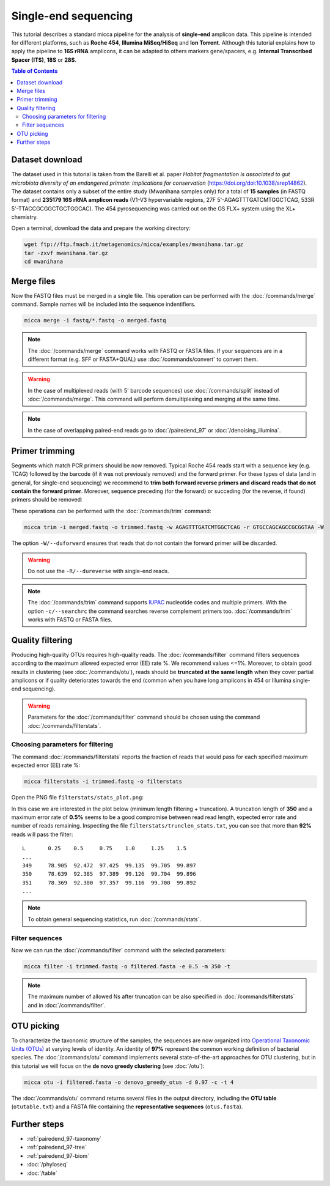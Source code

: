 Single-end sequencing
=====================

This tutorial describes a standard micca pipeline for the analysis of
**single-end** amplicon data. This pipeline is intended for different platforms,
such as **Roche 454**, **Illumina MiSeq/HiSeq** and **Ion Torrent**. Although
this tutorial explains how to apply the pipeline to **16S rRNA** amplicons, it
can be adapted to others markers gene/spacers, e.g. **Internal Transcribed
Spacer (ITS)**, **18S** or **28S**.

.. contents:: Table of Contents
   :local:


Dataset download
----------------

The dataset used in this tutorial is taken from the Barelli et al. paper
*Habitat fragmentation is associated to gut microbiota diversity of an
endangered primate: implications for conservation*
(https://doi.org/doi:10.1038/srep14862). The dataset contains only a subset of
the entire study (Mwanihana samples only) for a total of **15 samples** (in
FASTQ format) and **235179 16S rRNA amplicon reads** (V1-V3 hypervariable
regions, 27F 5'-AGAGTTTGATCMTGGCTCAG, 533R 5'-TTACCGCGGCTGCTGGCAC). The 454
pyrosequencing was carried out on the GS FLX+ system using the XL+ chemistry.

Open a terminal, download the data and prepare the working directory:

.. code-block:: sh

    wget ftp://ftp.fmach.it/metagenomics/micca/examples/mwanihana.tar.gz
    tar -zxvf mwanihana.tar.gz
    cd mwanihana

Merge files
-----------

Now the FASTQ files must be merged in a single file. This operation
can be performed with the :doc:`/commands/merge` command. Sample names
will be included into the sequence indentifiers.

.. code-block:: sh

    micca merge -i fastq/*.fastq -o merged.fastq

.. Note::

    The :doc:`/commands/merge` command works with FASTQ or FASTA files. If your
    sequences are in a different format (e.g. SFF or FASTA+QUAL) use
    :doc:`/commands/convert` to convert them.

.. Warning::

   In the case of multiplexed reads (with 5' barcode sequences) use
   :doc:`/commands/split` instead of :doc:`/commands/merge`. This command will
   perform demultiplexing and merging at the same time.

.. Note::

   In the case of overlapping paired-end reads go to :doc:`/pairedend_97` or 
   :doc:`/denoising_illumina`.

.. _singleend-primer_trimming:

Primer trimming
---------------

Segments which match PCR primers should be now removed. Typical Roche 454 reads
start with a sequence key (e.g. TCAG) followed by the barcode (if it was not
previously removed) and the forward primer. For these types of data (and in
general, for single-end sequencing) we recommend to **trim both forward reverse
primers and discard reads that do not contain the forward primer**. Moreover,
sequence preceding (for the forward) or succeding (for the reverse, if found)
primers should be removed:

.. image:: /images/read454.png
    :align: center
    :scale: 50%

These operations can be performed with the :doc:`/commands/trim` command:

.. code-block:: sh

   micca trim -i merged.fastq -o trimmed.fastq -w AGAGTTTGATCMTGGCTCAG -r GTGCCAGCAGCCGCGGTAA -W

The option ``-W/--duforward`` ensures that reads that do not contain
the forward primer will be discarded.

.. Warning::

   Do not use the ``-R/--dureverse`` with single-end reads.

.. Note::

   The :doc:`/commands/trim` command supports `IUPAC
   <http://www.bioinformatics.org/sms/iupac.html>`_ nucleotide codes and
   multiple primers. With the option ``-c/--searchrc`` the command searches
   reverse complement primers too. :doc:`/commands/trim` works with FASTQ or
   FASTA files.

.. _singleend-quality_filtering:

Quality filtering
-----------------

Producing high-quality OTUs requires high-quality reads. The
:doc:`/commands/filter` command filters sequences according to the maximum
allowed expected error (EE) rate %. We recommend values
<=1%. Moreover, to obtain good results in clustering (see :doc:`/commands/otu`),
reads should be **truncated at the same length** when they cover partial
amplicons or if quality deteriorates towards the end (common when you have long
amplicons in 454 or Illumina single-end sequencing).

.. Warning::

    Parameters for the :doc:`/commands/filter` command should be chosen using
    the command :doc:`/commands/filterstats`.

Choosing parameters for filtering
^^^^^^^^^^^^^^^^^^^^^^^^^^^^^^^^^

The command :doc:`/commands/filterstats` reports the fraction of reads
that would pass for each specified maximum expected error (EE) rate %:

.. code-block:: sh

    micca filterstats -i trimmed.fastq -o filterstats

Open the PNG file ``filterstats/stats_plot.png``:

.. image:: /images/filterstats454.png
    :align: center
    :scale: 50%

In this case we are interested in the plot below (minimum length filtering +
truncation). A truncation length of **350** and a maximum error rate of **0.5%**
seems to be a good compromise between read read length, expected error rate and
number of reads remaining. Inspecting the file
``filterstats/trunclen_stats.txt``, you can see that more than **92%** reads
will pass the filter::

    L       0.25    0.5     0.75    1.0     1.25    1.5
    ...
    349     78.905  92.472  97.425  99.135  99.705  99.897
    350     78.639  92.385  97.389  99.126  99.704  99.896
    351     78.369  92.300  97.357  99.116  99.700  99.892
    ...

.. Note::

    To obtain general sequencing statistics, run :doc:`/commands/stats`.

Filter sequences
^^^^^^^^^^^^^^^^

Now we can run the :doc:`/commands/filter` command with
the selected parameters:

.. code-block:: sh

    micca filter -i trimmed.fastq -o filtered.fasta -e 0.5 -m 350 -t

.. Note::

    The maximum number of allowed Ns after truncation can be also specified in
    :doc:`/commands/filterstats` and in :doc:`/commands/filter`.

.. _singleend-otu_picking:

OTU picking
-----------

To characterize the taxonomic structure of the samples, the sequences are now
organized into `Operational Taxonomic Units (OTUs)
<https://en.wikipedia.org/wiki/Operational_taxonomic_unit>`_ at varying levels
of identity. An identity of **97%** represent the common working definition of
bacterial species. The :doc:`/commands/otu` command implements several
state-of-the-art approaches for OTU clustering, but in this tutorial we will
focus on the **de novo greedy clustering** (see :doc:`/otu`):

.. code-block:: sh

   micca otu -i filtered.fasta -o denovo_greedy_otus -d 0.97 -c -t 4

The :doc:`/commands/otu` command returns several files in the output directory,
including the **OTU table** (``otutable.txt``) and a FASTA file containing the
**representative sequences** (``otus.fasta``).

Further steps
-------------

* :ref:`pairedend_97-taxonomy`

* :ref:`pairedend_97-tree`

* :ref:`pairedend_97-biom`

* :doc:`/phyloseq`

* :doc:`/table`
